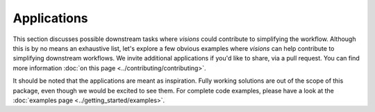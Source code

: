 ============
Applications
============

This section discusses possible downstream tasks where `visions` could contribute to simplifying the workflow.
Although this is by no means an exhaustive list, let's explore a few obvious examples where `visions` can help contribute to simplifying downstream workflows.
We invite additional applications if you'd like to share, via a pull request.
You can find more information :doc:`on this page <../contributing/contributing>`.

It should be noted that the applications are meant as inspiration.
Fully working solutions are out of the scope of this package, even though we would be excited to see them.
For complete code examples, please have a look at the :doc:`examples page <../getting_started/examples>`.